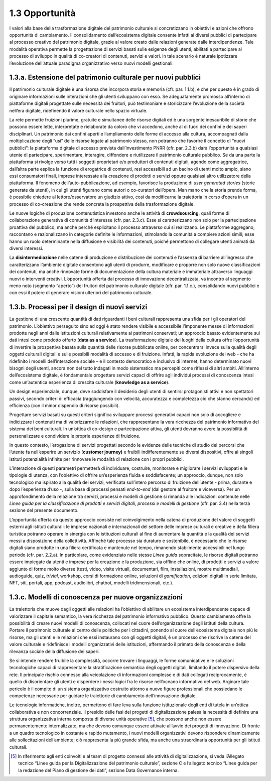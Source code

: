 1.3 Opportunità
================

I valori alla base della trasformazione digitale del patrimonio
culturale si concretizzano in obiettivi e azioni che offrono opportunità
di cambiamento. Il consolidamento dell’ecosistema digitale consente
infatti ai diversi pubblici di partecipare al processo creativo del
patrimonio digitale, grazie al valore creato dalle relazioni generate
dalle interdipendenze. Tale modalità operativa permette la progettazione
di servizi basati sulle esigenze degli utenti, abilitati a partecipare
al processo di sviluppo in qualità di co-creatori di contenuti, servizi
e valori. In tale scenario è naturale ipotizzare l’evoluzione
dell’attuale paradigma organizzativo verso nuovi modelli gestionali.

1.3.a. Estensione del patrimonio culturale per nuovi pubblici
--------------------------------------------------------------

Il patrimonio culturale digitale è una risorsa che incorpora storia e
memoria (cfr. par. 1.1.b), e che per questo è in grado di originare
informazioni sulle interazioni che gli utenti sviluppano con esso. Se
adeguatamente promosso all’interno di piattaforme digitali progettate
sulle necessità dei fruitori, può testimoniare e storicizzare
l’evoluzione della società nell’era digitale, ridefinendo il valore
culturale nello spazio virtuale.

La rete permette fruizioni plurime, gratuite e simultanee delle risorse
digitali ed è una sorgente inesauribile di storie che possono essere
lette, interpretate e rielaborate da coloro che vi accedono, anche al di
fuori dei confini e dei saperi disciplinari. Un patrimonio dai confini
aperti e l’ampliamento delle forme di accesso alla cultura, accompagnati
dalla moltiplicazione degli “usi” delle risorse legate al patrimonio
stesso, non potranno che favorire il concetto di “nuovi pubblici”: la
piattaforma digitale di accesso prevista dall’investimento PNRR (cfr.
par. 2.3.b) darà l’opportunità a qualsiasi utente di partecipare,
sperimentare, interagire, diffondere e riutilizzare il patrimonio
culturale pubblico. Se da una parte la piattaforma si rivolge verso
tutti i soggetti proprietari e/o produttori di contenuti digitali,
agendo come aggregatrice, dall’altra parte esplica la funzione di
erogatrice di contenuti, resi accessibili ad un bacino di utenti molto
ampio, siano essi consumatori finali, imprese interessate alla creazione
di prodotti o servizi oppure qualsiasi altro utilizzatore della
piattaforma. Il fenomeno dell’auto-pubblicazione, ad esempio, favorisce
la produzione di *user generated stories* (storie generate da utenti),
in cui gli utenti figurano come autori o co-curatori dell’opera. Man
mano che la storia prende forma, è possibile chiedere al
lettore/osservatore un giudizio attivo, così da modificarne la
traiettoria in corso d’opera in un processo di co-creazione che rende
concreta la prospettiva della trasformazione digitale.

Le nuove logiche di produzione contenutistica investono anche le
attività di **crowdsourcing**, quali forme di collaborazione generativa
di comunità d’interesse (cfr. par. 2.3.c). Esse si caratterizzano non
solo per la partecipazione proattiva del pubblico, ma anche perché
esplicitano il processo attraverso cui si realizzano. Le piattaforme
aggregano, raccontano e razionalizzano in categorie definite le
informazioni, stimolando la comunità a compiere azioni simili; esse
hanno un ruolo determinante nella diffusione e visibilità dei contenuti,
poiché permettono di collegare utenti animati da diversi interessi.

La **disintermediazione** nelle catene di produzione e distribuzione dei
contenuti e l’assenza di barriere all’ingresso che caratterizzano
l’ambiente digitale consentono agli utenti di produrre, modificare e
proporre non solo nuove classificazioni dei contenuti, ma anche
rinnovate forme di documentazione della cultura materiale e immateriale
attraverso linguaggi nuovi o interventi creativi. L’opportunità offerta
dal processo di innovazione decentralizzata, va incontro al segmento
meno noto (segmento “aperto”) dei fruitori del patrimonio culturale
digitale (cfr. par. 1.1.c.), consolidando nuovi pubblici e con essi il
potere di generare visioni ulteriori del patrimonio culturale.

1.3.b. Processi per il design di nuovi servizi
----------------------------------------------

La gestione di una crescente quantità di dati riguardanti i beni
culturali rappresenta una sfida per i gli operatori del patrimonio.
L’obiettivo perseguito sino ad oggi è stato rendere visibile e
accessibile l’imponente messe di informazioni prodotte negli anni dalle
istituzioni culturali relativamente ai patrimoni conservati; un
approccio basato evidentemente sui dati intesi come prodotto offerto
(**data as a service**). La trasformazione digitale dei luoghi della
cultura offre l’opportunità di invertire la prospettiva basata sulla
quantità delle risorse pubblicate online, per concentrarsi invece sulla
qualità degli oggetti culturali digitali e sulle possibili modalità di
accesso e di fruizione. Infatti, la rapida evoluzione del web - che ha
ridefinito i modelli dell’interazione sociale – e il contesto
democratico e inclusivo di internet, hanno determinato nuovi bisogni
degli utenti, ancora non del tutto indagati in modo sistematico ma
percepiti come riflessi di altri ambiti. All’interno dell’ecosistema
digitale, è fondamentale progettare servizi capaci di offrire agli
individui processi di conoscenza intesi come un’autentica esperienza di
crescita culturale (**knowledge as a service**).

Un design esperienziale, dunque, deve soddisfare il desiderio degli
utenti di sentirsi protagonisti attivi e non spettatori passivi, secondo
criteri di efficacia (raggiungendo con velocità, accuratezza e
completezza ciò che stanno cercando) ed efficienza (con il minor
dispendio di risorse possibili).

Progettare servizi basati su questi criteri significa sviluppare
processi generativi capaci non solo di accogliere e indicizzare i
contenuti ma di valorizzarne le relazioni, che rappresentano la vera
ricchezza del patrimonio informativo del sistema dei beni culturali. In
un’ottica di co-design e partecipazione attiva, gli utenti dovranno
avere la possibilità di personalizzare e condividere le proprie
esperienze di fruizione.

In questo contesto, l’erogazione di servizi progettati secondo le
evidenze delle tecniche di studio dei percorsi che l’utente fa
nell’esperire un servizio (**customer journey)** e fruibili
indifferentemente su diversi dispositivi, offre ai singoli istituti
potenzialità infinite per rinnovare le modalità di relazione con i
propri pubblici.

L’interazione di questi parametri permetterà di individuare, costruire,
monitorare e migliorare i servizi sviluppati e le tipologie di utenza,
con l’obiettivo di offrire un’esperienza fluida e soddisfacente; un
approccio, dunque, non solo tecnologico ma ispirato alla qualità dei
servizi, verificata sull’intero percorso di fruizione dell’utente -
prima, durante e dopo l’esperienza d’uso -, sulla base di processi
pensati *end-to-end* (dal gestore al fruitore e viceversa). Per un
approfondimento della relazione tra servizi, processi e modelli di
gestione si rimanda alle indicazioni contenute nelle *Linee guida per la
classificazione di prodotti e servizi digitali, processi e modelli di
gestione* (cfr. par. 3.4) nella terza sezione del presente documento.

L’opportunità offerta da questo approccio consiste nel coinvolgimento
nella catena di produzione del valore di soggetti esterni agli istituti
culturali: le imprese nazionali e internazionali del settore delle
imprese culturali e creative e della filiera turistica potranno operare
in sinergia con le istituzioni culturali al fine di aumentare la
quantità e la qualità dei servizi messi a disposizione della
collettività. Affinché tale processo sia duraturo e sostenibile, è
necessario che le risorse digitali siano prodotte in una filiera
certificata e mantenute nel tempo, rimanendo stabilmente accessibili nel
lungo periodo (cfr. par. 2.2.a). In particolare, come evidenziato nelle
stesse *Linee guida* sopracitate, le risorse digitali potranno essere
impiegate da utenti e imprese per la creazione e la produzione, sia
offline che online, di prodotti e servizi a valore aggiunto di forme
molto diverse (testi, video, visite virtuali, documentari, film,
installazioni, mostre multimediali, audioguide, quiz, *trivial*,
workshop, corsi di formazione online, soluzioni di *gamification*,
edizioni digitali in serie limitata, NFT, siti, portali, app, podcast,
audiolibri, chatbot, modelli tridimensionali, etc.).

1.3.c. Modelli di conoscenza per nuove organizzazioni
-----------------------------------------------------

La traiettoria che muove dagli oggetti alle relazioni ha l’obiettivo di
abilitare un ecosistema interdipendente capace di valorizzare il
capitale semantico, la vera ricchezza del patrimonio informativo
pubblico. Questo cambiamento offre la possibilità di creare nuovi
modelli di conoscenza, collocati nel cuore dell’organizzazione degli
istituti della cultura. Portare il patrimonio culturale al centro delle
politiche per i cittadini, ponendo al cuore dell’ecosistema digitale non
più le risorse, ma gli utenti e le relazioni che essi instaurano con gli
oggetti digitali, è un processo che riscrive la catena del valore
culturale e ridefinisce i modelli organizzativi delle istituzioni,
affermando il primato della conoscenza e della rilevanza sociale della
diffusione dei saperi.

Se si intende rendere fruibile la complessità, occorre trovare i
linguaggi, le forme comunicative e le soluzioni tecnologiche capaci di
rappresentare la stratificazione semantica degli oggetti digitali,
limitando il potere dispersivo della rete. Il principale rischio
connesso alla veicolazione di informazioni complesse e di dati collegati
reciprocamente, è quello di disorientare gli utenti e disperdere i nessi
logici fra le risorse nell’oceano informativo del web. Arginare tale
pericolo è il compito di un sistema organizzativo costruito attorno a
nuove figure professionali che possiedano le competenze necessarie per
guidare le traiettorie di cambiamento dell’innovazione digitale.

Le tecnologie informatiche, inoltre, permettono di fare leva sulla
funzione istituzionale degli enti di tutela in un’ottica collaborativa e
non concorrenziale. Il presidio delle fasi dei progetti di
digitalizzazione palesa la necessità di definire una struttura
organizzativa interna composta di diverse unità operative [5]_, che
possono anche non essere permanentemente internalizzate, ma che devono
comunque essere attivate all’avvio dei progetti di innovazione. Di
fronte a un quadro tecnologico in costante e rapido mutamento, i nuovi
modelli organizzativi devono rispondere dinamicamente alle
sollecitazioni dell’ambiente; ciò rappresenta la più grande sfida, ma
anche una straordinaria opportunità per gli istituti culturali.

.. [5]
   In riferimento agli enti coinvolti e al team di progetto connessi
   alle attività di digitalizzazione, si veda l’Allegato tecnico “Linee
   guida per la Digitalizzazione del patrimonio culturale”, sezione C e
   l’allegato tecnico “Linee guida per la redazione del Piano di
   gestione dei dati”, sezione Data Governance interna.
